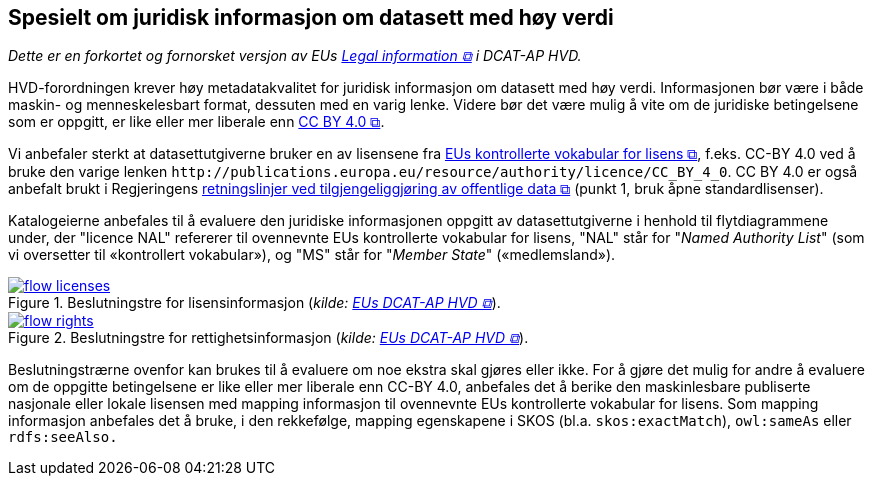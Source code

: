 == Spesielt om juridisk informasjon om datasett med høy verdi [[Spesielt_om_juridisk_info]]

__Dette er en forkortet og fornorsket versjon av EUs https://semiceu.github.io/DCAT-AP/releases/2.2.0-hvd/#c3[Legal information &#x29C9;, window="_blank", role="ext-link"] i DCAT-AP HVD.__

HVD-forordningen krever høy metadatakvalitet for juridisk informasjon om datasett med høy verdi. Informasjonen bør være i både maskin- og menneskelesbart format, dessuten med en varig lenke. Videre bør det være mulig å vite om de juridiske betingelsene som er oppgitt, er like eller mer liberale enn https://creativecommons.org/licenses/by/4.0/[CC BY 4.0 &#x29C9;, window="_blank", role="ext-link"].

Vi anbefaler sterkt at datasettutgiverne bruker en av lisensene fra https://op.europa.eu/en/web/eu-vocabularies/dataset/-/resource?uri=http://publications.europa.eu/resource/dataset/licence[EUs kontrollerte vokabular for lisens &#x29C9;, window="_blank", role="ext-link"], f.eks. CC-BY 4.0 ved å bruke den varige lenken `\http://publications.europa.eu/resource/authority/licence/CC_BY_4_0`. CC BY 4.0 er også anbefalt brukt i Regjeringens https://www.regjeringen.no/no/dokumenter/retningslinjer-ved-tilgjengeliggjoring-av-offentlige-data/id2536870/[retningslinjer ved tilgjengeliggjøring av offentlige data  &#x29C9;, window="_blank", role="ext-link"] (punkt 1, bruk åpne standardlisenser). 

Katalogeierne anbefales til å evaluere den juridiske informasjonen oppgitt av datasettutgiverne i henhold til flytdiagrammene under, der "licence NAL" refererer til ovennevnte EUs kontrollerte vokabular for lisens, "NAL" står for "__Named Authority List__" (som vi oversetter til «kontrollert vokabular»), og "MS" står for "__Member State__" («medlemsland»). 

:xrefstyle: short

[[diagram-flytdiagram-lisens]]
.Beslutningstre for lisensinformasjon (__kilde: https://semiceu.github.io/DCAT-AP/releases/2.2.0-hvd/#flow-licences[EUs DCAT-AP HVD &#x29C9;, window="_blank", role="ext-link"]__).
[link=images/flow-licenses.png]
image::images/flow-licenses.png[]

[[diagram-flytdiagram-rettigheter]]
.Beslutningstre for rettighetsinformasjon (__kilde: https://semiceu.github.io/DCAT-AP/releases/2.2.0-hvd/#flow-rights[EUs DCAT-AP HVD &#x29C9;, window="_blank", role="ext-link"]__).
[link=images/flow-rights.png]
image::images/flow-rights.png[]

:xrefstyle: full

Beslutningstrærne ovenfor kan brukes til å evaluere om noe ekstra skal gjøres eller ikke. For å gjøre det mulig for andre å evaluere om de oppgitte betingelsene er like eller mer liberale enn CC-BY 4.0, anbefales det å berike den maskinlesbare publiserte nasjonale eller lokale lisensen med mapping informasjon til ovennevnte EUs kontrollerte vokabular for lisens. Som mapping informasjon anbefales det å bruke, i den rekkefølge, mapping egenskapene i SKOS (bl.a. `skos:exactMatch`), `owl:sameAs` eller `rdfs:seeAlso.`  